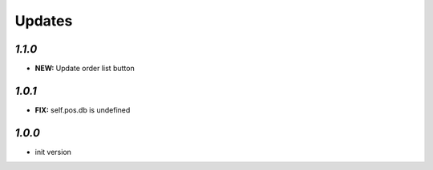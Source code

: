 .. _changelog:

Updates
=======

`1.1.0`
-------

- **NEW:** Update order list button

`1.0.1`
-------
- **FIX:** self.pos.db is undefined

`1.0.0`
-------

- init version
